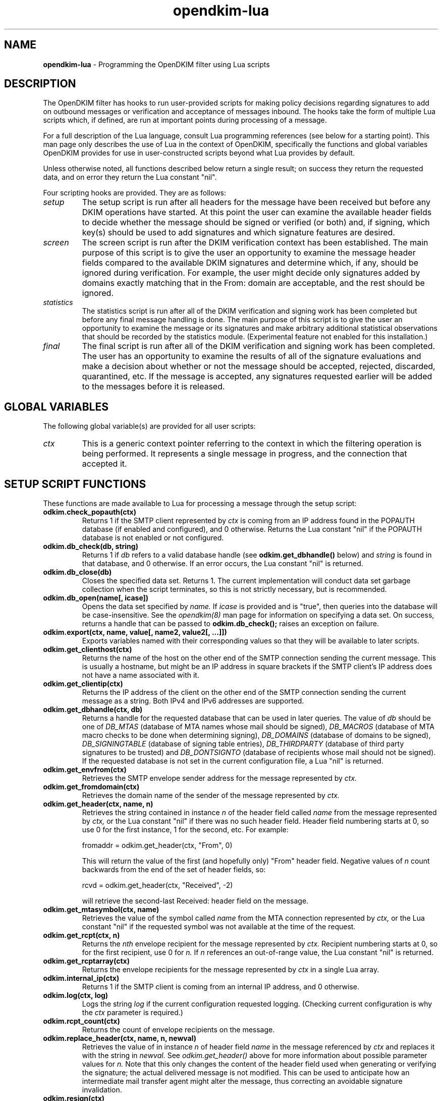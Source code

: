 .TH opendkim-lua 3 "The Trusted Domain Project"
.SH NAME
.B opendkim-lua
\- Programming the OpenDKIM filter using Lua scripts
.SH DESCRIPTION
The OpenDKIM filter has hooks to run user-provided scripts for making policy
decisions regarding signatures to add on outbound messages or verification and
acceptance of messages inbound.  The hooks take the form of multiple Lua
scripts which, if defined, are run at important points during processing of 
a message.

For a full description of the Lua language, consult Lua programming references
(see below for a starting point).  This man page only describes the use of
Lua in the context of OpenDKIM, specifically the functions and global variables
OpenDKIM provides for use in user-constructed scripts beyond what Lua provides
by default.

Unless otherwise noted, all functions described below return a single result;
on success they return the requested data, and on error they return the Lua
constant "nil".

Four scripting hooks are provided.  They are as follows:
.TP
.I setup
The setup script is run after all headers for the message have been received
but before any DKIM operations have started.  At this point the user can
examine the available header fields to decide whether the message should be
signed or verified (or both) and, if signing, which key(s) should be used to
add signatures and which signature features are desired.
.TP
.I screen
The screen script is run after the DKIM verification context has been
established.  The main purpose of this script is to give the user an
opportunity to examine the message header fields compared to the available
DKIM signatures and determine which, if any, should be ignored during
verification.  For example, the user might decide only signatures added by
domains exactly matching that in the From: domain are acceptable, and the
rest should be ignored.
.TP
.I statistics
The statistics script is run after all of the DKIM verification and signing
work has been completed but before any final message handling is done.
The main purpose of this script is to give the user an opportunity to examine
the message or its signatures and make arbitrary additional statistical
observations that should be recorded by the statistics module.
(Experimental feature not enabled for this installation.)
.TP
.I final
The final script is run after all of the DKIM verification and signing work
has been completed.  The user has an opportunity to examine the results
of all of the signature evaluations and make a decision about whether or not
the message should be accepted, rejected, discarded, quarantined, etc.
If the message is accepted, any signatures requested earlier will be
added to the messages before it is released.
.SH GLOBAL VARIABLES
The following global variable(s) are provided for all user scripts:
.TP
.I ctx
This is a generic context pointer referring to the context in which the
filtering operation is being performed.  It represents a single message
in progress, and the connection that accepted it.
.SH SETUP SCRIPT FUNCTIONS
These functions are made available to Lua for processing a message through
the setup script:
.TP
.B odkim.check_popauth(ctx)
Returns 1 if the SMTP client represented by
.I ctx
is coming from an IP address found in the POPAUTH database (if enabled
and configured), and 0 otherwise.  Returns the Lua constant "nil" if
the POPAUTH database is not enabled or not configured.
.TP
.B odkim.db_check(db, string)
Returns 1 if
.I db
refers to a valid database handle (see
.B odkim.get_dbhandle()
below) and
.I string
is found in that database, and 0 otherwise.  If an error occurs, the Lua
constant "nil" is returned.
.TP
.B odkim.db_close(db)
Closes the specified data set.  Returns 1.  The current implementation
will conduct data set garbage collection when the script terminates, so this
is not strictly necessary, but is recommended.
.TP
.B odkim.db_open(name[, icase])
Opens the data set specified by
.I name.
If
.I icase
is provided and is "true", then queries into the database will be
case-insensitive.  See the
.I opendkim(8)
man page for information on specifying a data set.  On success, returns a
handle that can be passed to
.B odkim.db_check();
raises an exception on failure.
.TP
.B odkim.export(ctx, name, value[, name2, value2[, ...]])
Exports variables named with their corresponding values so that they
will be available to later scripts.
.TP
.B odkim.get_clienthost(ctx)
Returns the name of the host on the other end of the SMTP connection
sending the current message.  This is usually a hostname, but might be
an IP address in square brackets if the SMTP client's IP address does not
have a name associated with it.
.TP
.B odkim.get_clientip(ctx)
Returns the IP address of the client on the other end of the SMTP connection
sending the current message as a string.  Both IPv4 and IPv6 addresses are 
supported.
.TP
.B odkim.get_dbhandle(ctx, db)
Returns a handle for the requested database that can be used in later
queries.  The value of
.I db
should be one of
.I DB_MTAS
(database of MTA names whose mail should be signed),
.I DB_MACROS
(database of MTA macro checks to be done when determining signing),
.I DB_DOMAINS
(database of domains to be signed),
.I DB_SIGNINGTABLE
(database of signing table entries),
.I DB_THIRDPARTY
(database of third party signatures to be trusted) and
.I DB_DONTSIGNTO
(database of recipients whose mail should not be signed).  If the requested
database is not set in the current configuration file, a Lua "nil" is
returned.
.TP
.B odkim.get_envfrom(ctx)
Retrieves the SMTP envelope sender address for the message represented by
.I ctx.
.TP
.B odkim.get_fromdomain(ctx)
Retrieves the domain name of the sender of the message represented by
.I ctx.
.TP
.B odkim.get_header(ctx, name, n)
Retrieves the string contained in instance
.I n
of the header field called
.I name
from the message represented by
.I ctx,
or the Lua constant "nil" if there was no such header field.
Header field numbering starts at 0, so use 0 for the first instance,
1 for the second, etc.  For example:

fromaddr = odkim.get_header(ctx, "From", 0)

This will return the value of the first (and hopefully only) "From" header
field.  Negative values of
.I n
count backwards from the end of the set
of header fields, so:

rcvd = odkim.get_header(ctx, "Received", \-2)

will retrieve the second-last Received: header field on the message.
.TP
.B odkim.get_mtasymbol(ctx, name)
Retrieves the value of the symbol called
.I name
from the MTA connection represented by
.I ctx,
or the Lua constant "nil" if the requested symbol was not available at the
time of the request.
.TP
.B odkim.get_rcpt(ctx, n)
Returns the
.I nth
envelope recipient for the message represented by
.I ctx.
Recipient numbering starts at 0, so for the first recipient, use 0 for
.I n.
If
.I n
references an out-of-range value, the Lua constant "nil" is returned.
.TP
.B odkim.get_rcptarray(ctx)
Returns the envelope recipients for the message represented by
.I ctx
in a single Lua array.
.TP
.B odkim.internal_ip(ctx)
Returns 1 if the SMTP client is coming from an internal IP address, and 0
otherwise.
.TP
.B odkim.log(ctx, log)
Logs the string
.I log
if the current configuration requested logging.  (Checking current
configuration is why the
.I ctx
parameter is required.)
.TP
.B odkim.rcpt_count(ctx)
Returns the count of envelope recipients on the message.
.TP
.B odkim.replace_header(ctx, name, n, newval)
Retrieves the value of in instance
.I n
of header field
.I name
in the message referenced by
.I ctx
and replaces it with the string in
.I newval.
See
.I odkim.get_header()
above for more information about possible parameter values for
.I n.
Note that this only changes the content of the header field used when
generating or verifying the signature; the actual delivered message is not
modified.  This can be used to anticipate how an intermediate mail transfer
agent might alter the message, thus correcting an avoidable signature
invalidation.
.TP
.B odkim.resign(ctx)
Arranges that the arriving message will be verified and then re-signed in
a single operation.  Returns 1 on success or the Lua constant "nil" on failure.
.TP
.B odkim.set_result(ctx, result)
Arranges to have the MTA return a specific result code in response
to the message represented by
.I ctx.
The value of
.I result
must be one of
.I SMFIS_TEMPFAIL
(temporary failure/rejection),
.I SMFIS_ACCEPT
(accept without further processing),
.I SMFIS_DISCARD
(accept but discard the message)
and
.I SMFIS_REJECT
(permanent failure/rejection).  Returns 1 on success or the Lua constant
"nil" on failure.  Note that returning any of these codes indicates a final
message disposition; the MTA will be told immediately to take the specified
action, and no further filter processing will occur.
.TP
.B odkim.sign(ctx[, keyname[, signer[, signlen]]])
Requests that the filter sign the message represented by
.I ctx
using the specified
.I keyname.
The key name will be translated into an actual domain, selector and private
key via a query to the KeyTable (see the
.I opendkim.conf(5)
page for details).  The
.I keyname
may be omitted if the KeyTable is not defined, meaning the single signing
domain, selector and key should be used to sign.  Returns 1 on success
and 0 on failure.  If a
.I signer
is specified, the string there will be included in the generated signature's
"i=" tag.  If a
.I signlen
is specified, the signature will cover that many bytes of the message body.
The order of these last two parameters is interchangeable.
.TP
.B odkim.signfor(ctx, address[, multi])
Applies whatever signatures would be applied by default if the candidate
message had the specified
.I address
in the message's From: field.  The
.I multi
parameter, if "true" (default is "false"), allows the application of multiple
signatures.  Returns the number of signatures applied, which may be zero.
.TP
.B odkim.spam(ctx)
Tags the message as spam, for use in developing reputation about domains
that signed the message.  Returns nothing.
(Experimental feature not enabled for this installation.)
.TP
.B odkim.use_ltag(ctx)
Requests that all signatures added to the message represented by
.I ctx
include "l=" (body length) tags.  Always returns the Lua constant "nil".
.TP
.B odkim.verify(ctx)
Requests that the message represented by
.I ctx
be subjected to DKIM signature verification.  Returns the Lua constant
"nil" on success, or an error string on failure.
.TP
.B odkim.xtag(ctx, tag, value)
Requests that all signatures added to the message represented by
.I ctx
include the named extension
.I tag
and
.I value.
Returns the number of signatures successfully modified, or \-1 on error.
An error can occur if the named tag is one already explicitly supported by
the DKIM library, or if there is a syntax error in the tag or value.
.SH SCREEN SCRIPT FUNCTIONS
The screen script has the following functions available to it, whose
descriptions can be found above:
.B odkim.db_check,
.B odkim.db_close,
.B odkim.db_open,
.B odkim.export,
.B odkim.get_dbhandle,
.B odkim.get_envfrom,
.B odkim.get_fromdomain,
.B odkim.get_header,
.B odkim.get_mtasymbol,
.B odkim.get_rcpt,
.B odkim.get_rcptarray,
.B odkim.log,
.B odkim.rcpt_count,
and
.B odkim.spam.

The following additional functions are provided for this script:
.TP
.B odkim.get_sigarray(ctx)
Returns the complete set of signature handles found in the message represented
by
.I ctx,
as a Lua array, or the Lua constant "nil" in case of an error.
.TP
.B odkim.get_sigcount(ctx)
Returns the number of signatures found in the message represented by
.I ctx,
or the Lua constant "nil" in case of an error.
.TP
.B odkim.get_sighandle(ctx, n)
Returns a handle representing an internal copy of the
.I nth
signature found on the message represented by
.I ctx.
.I n
must be a number greater than or equal to zero (representing the first
signature) and less than the number of signatures on the message, which
can be determined using
.B odkim.get_sigcount
above.  The requested handle is returned on success, or the Lua constant
"nil" is returned on failure.
.TP
.B odkim.parse_field(string)
Parses the contents of a header field, provided as
.I string,
into user and domain parts, discarding whitespace and comment components.
Returns two strings, the user part and the domain part, or the Lua constant
"nil" in case of a parsing error.
.TP
.B odkim.sig_getdomain(sig)
Returns the name of the domain in the signature handle specified by
.I sig,
previously returned by a call to
.B odkim.get_sighandle().
This is taken from the signature's "d=" tag.
.TP
.B odkim.sig_getidentity(sig)
Returns the identity of the agent adding the signature handle specified by
.I sig,
previously returned by a call to
.B odkim.get_sighandle().
This is taken from the signature's "i=" tag.  This may be a default value
and not one that was explicitly part of the signature.  If the identity could
not be determined, the Lua constant "nil" is returned.
.TP
.B odkim.sig_ignore(sig)
Instructs the verification code to ignore completely the signature specified
by
.I sig,
previously returned by a call to
.B odkim.get_sighandle().
Any pending verification of the message will act as if that signature was
not present on the message.  Always returns the Lua constant "nil".
.SH STATISTICS SCRIPT FUNCTIONS
The statistics script has the following functions available to it, whose
descriptions can be found above:
.B odkim.export,
.B odkim.get_envfrom,
.B odkim.get_header,
.B odkim.get_mtasymbol,
.B odkim.get_rcpt,
.B odkim.get_rcptarray,
.B odkim.get_sigarray,
.B odkim.get_sigcount,
.B odkim.get_sighandle,
.B odkim.log,
.B odkim.parse_field,
.B odkim.rcpt_count,
.B odkim.sig_getdomain,
.B odkim.sig_getidentity,
and
.B odkim.spam.

The following functions are also available, defined in the next section:
.B odkim.rbl_check,
.B odkim.rcpt_count,
.B odkim.sig_bhresult,
.B odkim.sig_bodylength,
.B odkim.sig_canonlength,
and
.B odkim.sig_result.

The following additional function is provided for this script:
.TP
.B odkim.stats(ctx, name, value)
Records the additional statistic called
.I name
with its associated
.I value
for the message represented by
.I ctx.
.SH FINAL SCRIPT FUNCTIONS
The final script has the following functions available to it, whose
descriptions can be found above:
.B odkim.get_clienthost,
.B odkim.get_clientip,
.B odkim.get_envfrom,
.B odkim.get_fromdomain,
.B odkim.get_header,
.B odkim.get_mtasymbol,
.B odkim.get_rcpt,
.B odkim.get_rcptarray,
.B odkim.get_sigarray,
.B odkim.get_sigcount,
.B odkim.get_sighandle,
.B odkim.log,
.B odkim.parse_field,
.B odkim.rcpt_count,
.B odkim.set_result,
.B odkim.sig_getdomain,
.B odkim.sig_getidentity,
.B odkim.spam,
and
.B odkim.xtags.

The following additional functions are provided for this script:
.TP
.B odkim.add_header(ctx, name, value)
Adds a new header field called
.I name
with the specified
.I value
to the message represented by
.I ctx.
Returns 1 on success, or the Lua constant "nil" on failure.
.TP
.B odkim.add_rcpt(ctx, addr)
Adds
.I addr
as an envelope recipient to the message represented by
.I ctx.
Returns 1 on success, or the Lua constant "nil" on failure.
.TP
.B odkim.del_header(ctx, name, n)
Deletes the
.I nth
instance (starting from 0) of the header field called
.I name
from the message represented by
.I ctx.
Returns 1 on success, or the Lua constant "nil" on failure.
.TP
.B odkim.del_rcpt(ctx, addr)
Deletes
.I addr
from the list of envelope recipients on the message represented by
.I ctx,
and adds a new X-Original-Recipient: header field containing the deleted
address.  Returns 1 on success, or the Lua constant "nil" on failure.
.TP
.B odkim.quarantine(ctx, reason)
Asks the MTA to quarantine the message represented by
.I ctx
using
.I reason
as a text string indicating the reason for the request.  Returns 1 on
success or the Lua constant "nil" on failure.
.TP
.B odkim.rbl_check(ctx, query, qroot[, timeout])
Makes an RBL query.  The root of the RBL is assumed to be at
.I qroot
and the subject of the query is
.I query,
so the query performed will be
.I "query.qroot".
The context handle
.I ctx
must also be provided as it contains a handle to the established DNS service.
The optional
.I timeout
parameter is the timeout to use, in seconds.  Returns "nil" on error, no
values if the requested record was not present in the RBL, or the four
octets of the RBL entry if it was.  The octets are returned in big-endian
order.
(Experimental feature not enabled for this installation.)
.TP
.B odkim.set_reply(ctx, rcode, xcode, message)
Instructs the MTA to return the specified SMTP reply to the client sending
the message represented by
.I ctx.
.I rcode
must be a three-digit SMTP reply code starting with 4 or 5 (for temporary
or permanent failures, respectively);
.I xcode
must be the empty string or a valid extended reply code (see RFC2034) matching
.I rcode;
and
.I message
must be the text portion of the SMTP reply to be sent.  Returns 1 on success
or the Lua constant "nil" on failure.
.TP
.B odkim.sig_bhresult(sig)
Returns the result code corresponding to the body hash evaluation of
the signature handled specified by
.I sig,
previously returned by a call to
.B odkim.get_sighandle().
Valid values are the DKIM_SIGBH_* constants defined in the 
.B libopendkim
header file
.I dkim.h.
.TP
.B odkim.sig_bodylength(sig)
Returns the total length of the message signed by
.I sig,
previously returned by a call to
.B odkim.get_sighandle(),
or the Lua constant "nil" if this value could not be determined.
.TP
.B odkim.sig_canonlength(sig)
Returns the canonicalized length of the message signed by
.I sig,
previously returned by a call to
.B odkim.get_sighandle(),
or the Lua constant "nil" if this value could not be determined.
Note that this may be less than the value returned by
.B odkim.get_bodylength()
if the signature only covered part of the message.
.TP
.B odkim.sig_result(sig)
Returns the result code corresponding to the signature handled specified by
.I sig,
previously returned by a call to
.B odkim.get_sighandle().
Valid values are the constants with DKIM_SIGERROR_ prefixes as defined in the
.B libopendkim
header file
.I dkim.h.
.SH VERSION
This man page covers version 2.10.3 of
.I OpenDKIM.
.SH COPYRIGHT
Copyright (c) 2009-2014, The Trusted Domain Project.  All rights reserved.
.SH SEE ALSO
.I opendkim(8),
.I opendkim.conf(5)
.P
Lua -- http://www.lua.org
